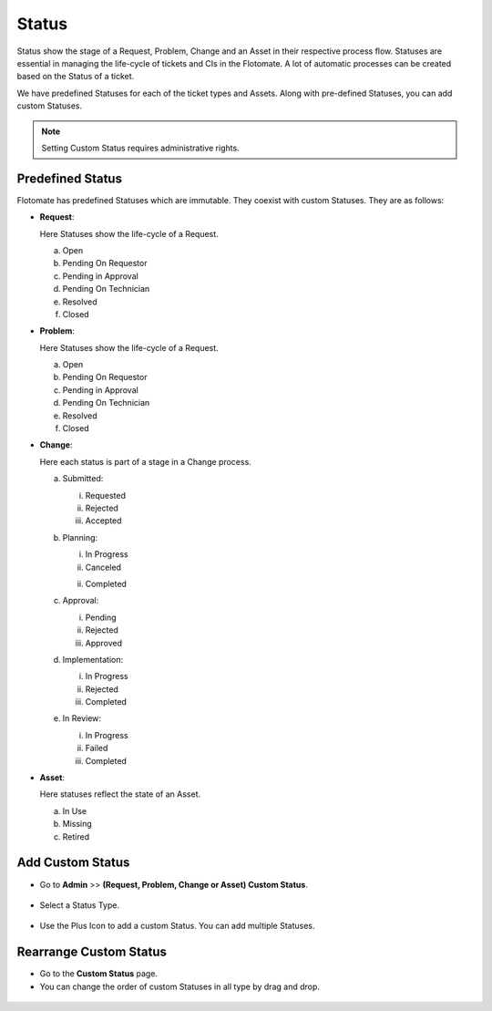 .. _ad-status

******
Status 
******

Status show the stage of a Request, Problem, Change and an Asset in
their respective process flow. Statuses are essential in managing the
life-cycle of tickets and CIs in the Flotomate. A lot of automatic
processes can be created based on the Status of a ticket.

We have predefined Statuses for each of the ticket types and Assets.
Along with pre-defined Statuses, you can add custom Statuses.

.. note:: Setting Custom Status requires administrative rights.

.. _adf-85.1:
.. figure:: https://s3-ap-southeast-1.amazonaws.com/flotomate-resources/admin/AD-85.1.png
    :align: center
    :alt: figure 85.1

.. _adf-85.2:
.. figure:: https://s3-ap-southeast-1.amazonaws.com/flotomate-resources/admin/AD-85.2.png
    :align: center
    :alt: figure 85.2


Predefined Status 
=================

Flotomate has predefined Statuses which are immutable. They coexist with
custom Statuses. They are as follows:

-  **Request**:

   Here Statuses show the life-cycle of a Request.

   a. Open

   b. Pending On Requestor

   c. Pending in Approval

   d. Pending On Technician

   e. Resolved

   f. Closed

-  **Problem**:

   Here Statuses show the life-cycle of a Request.

   a. Open

   b. Pending On Requestor

   c. Pending in Approval

   d. Pending On Technician

   e. Resolved

   f. Closed

-  **Change**:

   Here each status is part of a stage in a Change process.

   a. Submitted:

      i. Requested

      ii.  Rejected

      iii. Accepted

   b. Planning:

      i.  In Progress

      ii. Canceled

      ii. Completed

   c. Approval:

      i. Pending

      ii. Rejected

      iii. Approved

   d. Implementation:

      i. In Progress

      ii. Rejected

      iii. Completed

   e. In Review:

      i. In Progress

      ii. Failed

      iii. Completed

-  **Asset**:

   Here statuses reflect the state of an Asset.

   a. In Use

   b. Missing

   c. Retired

.. _ad-add-custom-status:

Add Custom Status 
=================

-  Go to **Admin** >> **(Request, Problem, Change or Asset) Custom
   Status**.

.. _adf-86:
.. figure:: https://s3-ap-southeast-1.amazonaws.com/flotomate-resources/admin/AD-86.png
    :align: center
    :alt: figure 86

-  Select a Status Type.

.. _adf-87:
.. figure:: https://s3-ap-southeast-1.amazonaws.com/flotomate-resources/admin/AD-87.png
    :align: center
    :alt: figure 87

-  Use the Plus Icon to add a custom Status. You can add multiple
   Statuses.

.. _adf-88:
.. figure:: https://s3-ap-southeast-1.amazonaws.com/flotomate-resources/admin/AD-88.png
    :align: center
    :alt: figure 88

Rearrange Custom Status 
=======================

-  Go to the **Custom Status** page.

-  You can change the order of custom Statuses in all type by drag and
   drop.

.. _adf-89:
.. figure:: https://s3-ap-southeast-1.amazonaws.com/flotomate-resources/admin/AD-89.png
    :align: center
    :alt: figure 89